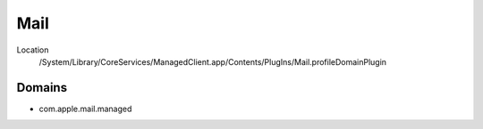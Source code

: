 Mail
====

Location
    /System/Library/CoreServices/ManagedClient.app/Contents/PlugIns/Mail.profileDomainPlugin

Domains
-------

- com.apple.mail.managed
